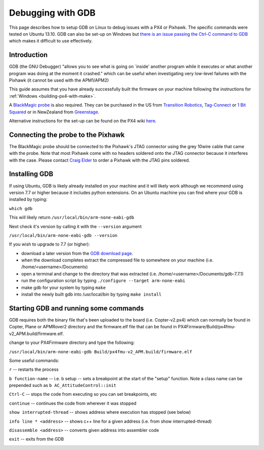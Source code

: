 .. _debugging-with-gdb:

==================
Debugging with GDB
==================

This page describes how to setup GDB on Linux to debug issues with a PX4
or Pixhawk. The specific commands were tested on Ubuntu 13.10. GDB can
also be set-up on Windows but `there is an issue passing the Ctrl-C command to GDB <http://stackoverflow.com/questions/711086/in-gdb-on-mingw-how-to-make-ctrl-c-stop-the-program>`__
which makes it difficult to use effectively.

Introduction
============

GDB (the GNU Debugger) "allows you to see what is going on \`inside'
another program while it executes or what another program was doing at
the moment it crashed." which can be useful when investigating very
low-level failures with the Pixhawk (it cannot be used with the
APM1/APM2)

This guide assumes that you have already successfully built the firmware
on your machine following the instructions for
:ref:`Windows <building-px4-with-make>`.

A `BlackMagic probe <http://www.blacksphere.co.nz/main/index.php/blackmagic>`__ is
also required.  They can be purchased in the US from `Transition Robotics <http://transition-robotics.com/products/black-magic-probe-mini>`__,
`Tag-Connect <http://www.tag-connect.com/BLACK-SPHERE-DBG>`__ or `1 Bit Squared <http://1bitsquared.com/collections/frontpage/products/black-magic-probe>`__
or in NewZealand from
`Greenstage <http://shop.greenstage.co.nz/product/black-magic-debug-probe>`__.

Alternative instructions for the set-up can be found on the PX4 wiki
`here <http://pixhawk.org/dev/jtag/start>`__.

Connecting the probe to the Pixhawk
===================================

.. image:: ../images/DebuggingWithGDB_PixhawkBlackMagicProbe.jpg
    :target: ../_images/DebuggingWithGDB_PixhawkBlackMagicProbe.jpg

The BlackMagic probe should be connected to the Pixhawk's JTAG connector
using the grey 10wire cable that came with the probe. Note that most
Pixhawk come with no headers soldered onto the JTAG connector because it
interferes with the case. Please contact `Craig Elder <mailto:craig@3dr.com?Subject=Pixhawk%20with%20JTAG%20connectors>`__
to order a Pixhawk with the JTAG pins soldered.

Installing GDB
==============

If using Ubuntu, GDB is likely already installed on your machine and it
will likely work although we recommend using version 7.7 or higher
because it includes python extensions.  On an Ubuntu machine you can
find where your GDB is installed by typing:

``which gdb``

This will likely return ``/usr/local/bin/arm-none-eabi-gdb``

Next check it's version by calling it with the ``--version`` argument

``/usr/local/bin/arm-none-eabi-gdb --version``

If you wish to upgrade to 7.7 (or higher):

-  download a later version from the `GDB download page <http://ftp.gnu.org/gnu/gdb/>`__.
-  when the download completes extract the compressed file to somewhere
   on your machine (i.e. /home/<username>/Documents)
-  open a terminal and change to the directory that was extracted (i.e.
   /home/<username>/Documents/gdb-7.7.1)
-  run the configuration script by typing
   ``./configure --target arm-none-eabi``
-  make gdb for your system by typing ``make``
-  install the newly built gdb into /usr/local/bin by typing
   ``make install``

Starting GDB and running some commands
======================================

GDB requires both the binary file that's been uploaded to the board
(i.e. Copter-v2.px4) which can normally be found in Copter, Plane or
APMRover2 directory and the firmware.elf file that can be found in
PX4Firmware/Build/px4fmu-v2_APM.build/firmware.elf.

change to your PX4Firmware directory and type the following:

``/usr/local/bin/arm-none-eabi-gdb Build/px4fmu-v2_APM.build/firmware.elf``

.. image:: ../images/DebuggingWithGDB-startGBD.png
    :target: ../_images/DebuggingWithGDB-startGBD.png

Some useful commands:

``r`` -- restarts the process

``b function-name`` -- i.e. b setup -- sets a breakpoint at the start of
the "setup" function. Note a class name can be prepended such as
``b AC_AttitudeControl::init``

``Ctrl-C`` -- stops the code from executing so you can set breakpoints,
etc

``continue`` -- continues the code from wherever it was stopped

``show interrupted-thread`` -- shows address where execution has stopped
(see below)

``info line * <address>`` -- shows c++ line for a given address (i.e.
from show interrupted-thread)

``disassemble <address>`` -- converts given address into assembler code

``exit`` -- exits from the GDB

.. image:: ../images/GDB_commands2.jpg
    :target: ../_images/GDB_commands2.jpg
